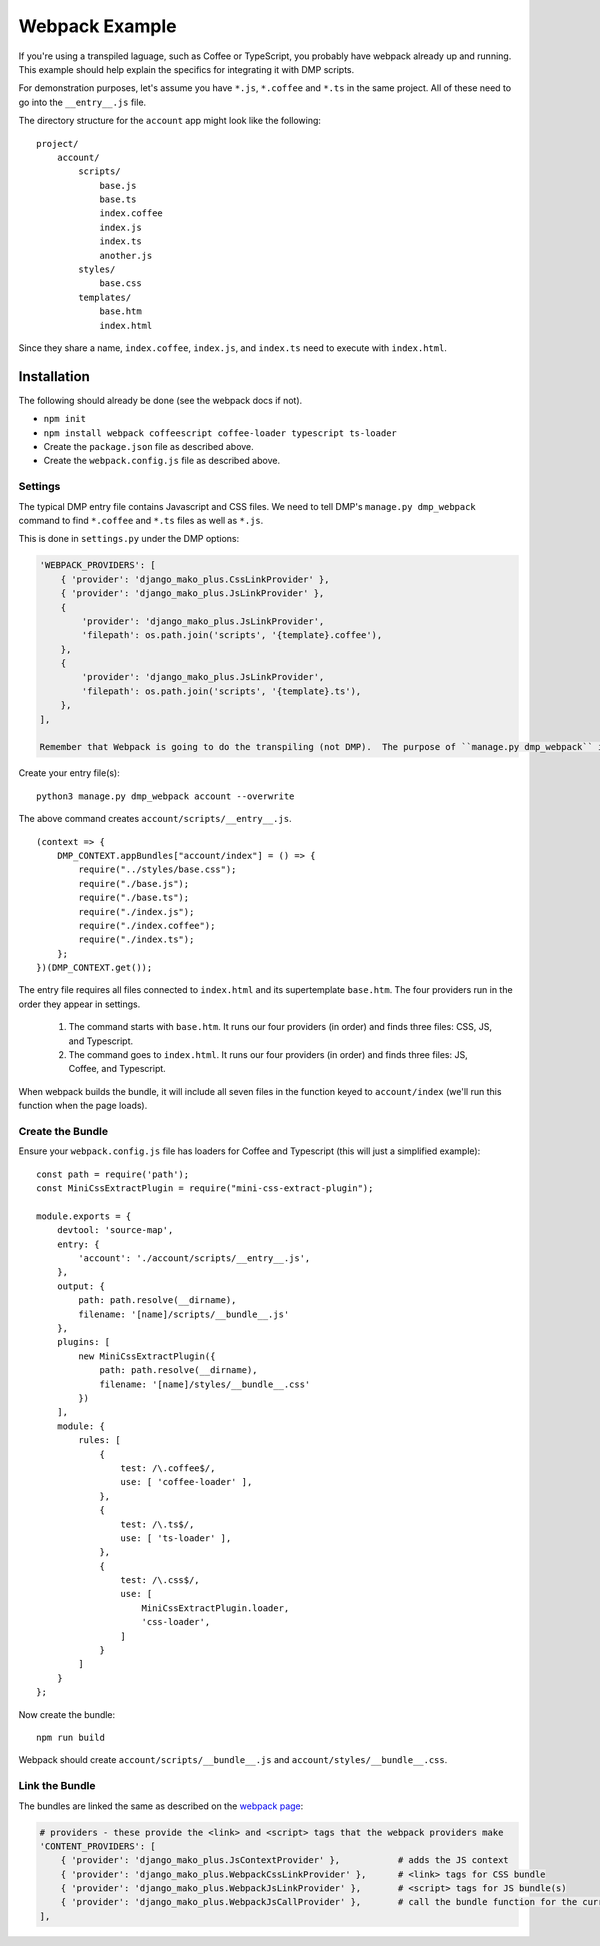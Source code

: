 Webpack Example
================================

If you're using a transpiled laguage, such as Coffee or TypeScript, you probably have webpack already up and running.  This example should help explain the specifics for integrating it with DMP scripts.

For demonstration purposes, let's assume you have ``*.js``, ``*.coffee`` and ``*.ts`` in the same project.  All of these need to go into the ``__entry__.js`` file.

The directory structure for the ``account`` app might look like the following:

::

    project/
        account/
            scripts/
                base.js
                base.ts
                index.coffee
                index.js
                index.ts
                another.js
            styles/
                base.css
            templates/
                base.htm
                index.html


Since they share a name, ``index.coffee``, ``index.js``, and ``index.ts`` need to execute with ``index.html``.


Installation
--------------------

The following should already be done (see the webpack docs if not).

* ``npm init``
* ``npm install webpack coffeescript coffee-loader typescript ts-loader``
* Create the ``package.json`` file as described above.
* Create the ``webpack.config.js`` file as described above.


Settings
~~~~~~~~~~~~~~~~~~~~~~~~~~~~~~~~~~~

The typical DMP entry file contains Javascript and CSS files.  We need to tell DMP's ``manage.py dmp_webpack`` command to find ``*.coffee`` and ``*.ts`` files as well as ``*.js``.

This is done in ``settings.py`` under the DMP options:

.. code:: python

    'WEBPACK_PROVIDERS': [
        { 'provider': 'django_mako_plus.CssLinkProvider' },
        { 'provider': 'django_mako_plus.JsLinkProvider' },
        {
            'provider': 'django_mako_plus.JsLinkProvider',
            'filepath': os.path.join('scripts', '{template}.coffee'),
        },
        {
            'provider': 'django_mako_plus.JsLinkProvider',
            'filepath': os.path.join('scripts', '{template}.ts'),
        },
    ],

    Remember that Webpack is going to do the transpiling (not DMP).  The purpose of ``manage.py dmp_webpack`` is to connect the files together so webpack knows where to put them in the bundle.


Create your entry file(s):

::

    python3 manage.py dmp_webpack account --overwrite

The above command creates ``account/scripts/__entry__.js``.

::

    (context => {
        DMP_CONTEXT.appBundles["account/index"] = () => {
            require("../styles/base.css");
            require("./base.js");
            require("./base.ts");
            require("./index.js");
            require("./index.coffee");
            require("./index.ts");
        };
    })(DMP_CONTEXT.get());


The entry file requires all files connected to ``index.html`` and its supertemplate ``base.htm``.  The four providers run in the order they appear in settings.

    1. The command starts with ``base.htm``.  It runs our four providers (in order) and finds three files: CSS, JS, and Typescript.
    2. The command goes to ``index.html``.  It runs our four providers (in order) and finds three files: JS, Coffee, and Typescript.

When webpack builds the bundle, it will include all seven files in the function keyed to ``account/index`` (we'll run this function when the page loads).


Create the Bundle
~~~~~~~~~~~~~~~~~~~~~~~~~

Ensure your ``webpack.config.js`` file has loaders for Coffee and Typescript (this will just a simplified example):

::

    const path = require('path');
    const MiniCssExtractPlugin = require("mini-css-extract-plugin");

    module.exports = {
        devtool: 'source-map',
        entry: {
            'account': './account/scripts/__entry__.js',
        },
        output: {
            path: path.resolve(__dirname),
            filename: '[name]/scripts/__bundle__.js'
        },
        plugins: [
            new MiniCssExtractPlugin({
                path: path.resolve(__dirname),
                filename: '[name]/styles/__bundle__.css'
            })
        ],
        module: {
            rules: [
                {
                    test: /\.coffee$/,
                    use: [ 'coffee-loader' ],
                },
                {
                    test: /\.ts$/,
                    use: [ 'ts-loader' ],
                },
                {
                    test: /\.css$/,
                    use: [
                        MiniCssExtractPlugin.loader,
                        'css-loader',
                    ]
                }
            ]
        }
    };

Now create the bundle:

::

    npm run build

Webpack should create ``account/scripts/__bundle__.js`` and ``account/styles/__bundle__.css``.


Link the Bundle
~~~~~~~~~~~~~~~~~~~~~

The bundles are linked the same as described on the `webpack page </static_webpack.html>`_:

.. code:: python

    # providers - these provide the <link> and <script> tags that the webpack providers make
    'CONTENT_PROVIDERS': [
        { 'provider': 'django_mako_plus.JsContextProvider' },           # adds the JS context
        { 'provider': 'django_mako_plus.WebpackCssLinkProvider' },      # <link> tags for CSS bundle
        { 'provider': 'django_mako_plus.WebpackJsLinkProvider' },       # <script> tags for JS bundle(s)
        { 'provider': 'django_mako_plus.WebpackJsCallProvider' },       # call the bundle function for the current page
    ],

